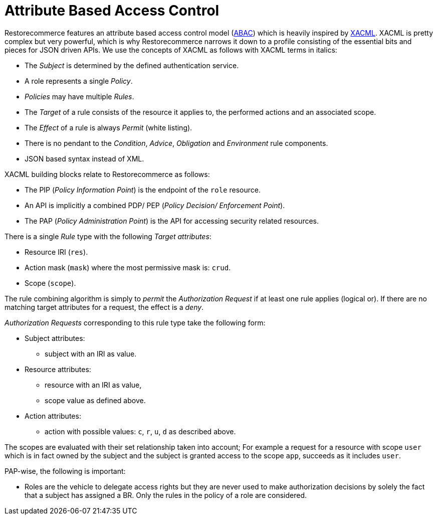 = Attribute Based Access Control

Restorecommerce features an attribute based access control model (http://en.wikipedia.org/wiki/Attribute_Based_Access_Control[ABAC]) which is heavily inspired by http://en.wikipedia.org/wiki/XACML[XACML].
XACML is pretty complex but very powerful, which is why Restorecommerce narrows it down to a profile consisting of the essential bits and pieces for JSON driven APIs.
We use the concepts of XACML as follows with XACML terms in italics:

* The _Subject_ is determined by the defined authentication service.
* A role represents a single _Policy_.
* _Policies_ may have multiple _Rules_.
* The _Target_ of a rule consists of the resource it applies to, the performed actions and an associated scope.
* The _Effect_ of a rule is always _Permit_ (white listing).
* There is no pendant to the _Condition_, _Advice_, _Obligation_ and _Environment_ rule components.
* JSON based syntax instead of XML.

XACML building blocks relate to Restorecommerce as follows:

* The PIP (_Policy Information Point_) is the endpoint of the `role` resource.
* An API is implicitly a combined PDP/ PEP (_Policy Decision/ Enforcement Point_).
* The PAP (_Policy Administration Point_) is the API for accessing security related resources.

There is a single _Rule_ type with the following _Target attributes_:

* Resource IRI (`res`).
* Action mask (`mask`) where the most permissive mask is: `crud`.
* Scope (`scope`).

The rule combining algorithm is simply to _permit_ the _Authorization Request_ if at least one rule applies (logical or).
If there are no matching target attributes for a request, the effect is a _deny_.

_Authorization Requests_ corresponding to this rule type take the following form:

* Subject attributes:
 ** subject with an IRI as value.
* Resource attributes:
 ** resource with an IRI as value,
 ** scope value as defined above.
* Action attributes:
 ** action with possible values: `c`, `r`, `u`, `d` as described above.

The scopes are evaluated with their set relationship taken into account;
For example a request for a resource with scope `user` which is in fact owned by the subject and the subject is granted access to the scope `app`, succeeds as it includes `user`.

PAP-wise, the following is important:

* Roles are the vehicle to delegate access rights but they are never used to make authorization decisions by solely the fact that a subject has assigned a BR.
Only the rules in the policy of a role are considered.
